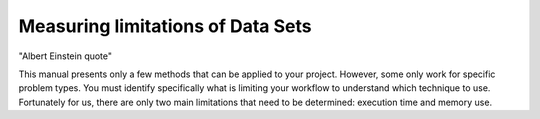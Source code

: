 
Measuring limitations of Data Sets
==================================

"Albert Einstein quote"

This manual presents only a few methods that can be applied to your project.
However, some only work for specific problem types.  You must identify
specifically what is limiting your workflow to understand which technique to
use.  Fortunately for us, there are only two main limitations that need to be
determined: execution time and memory use.
